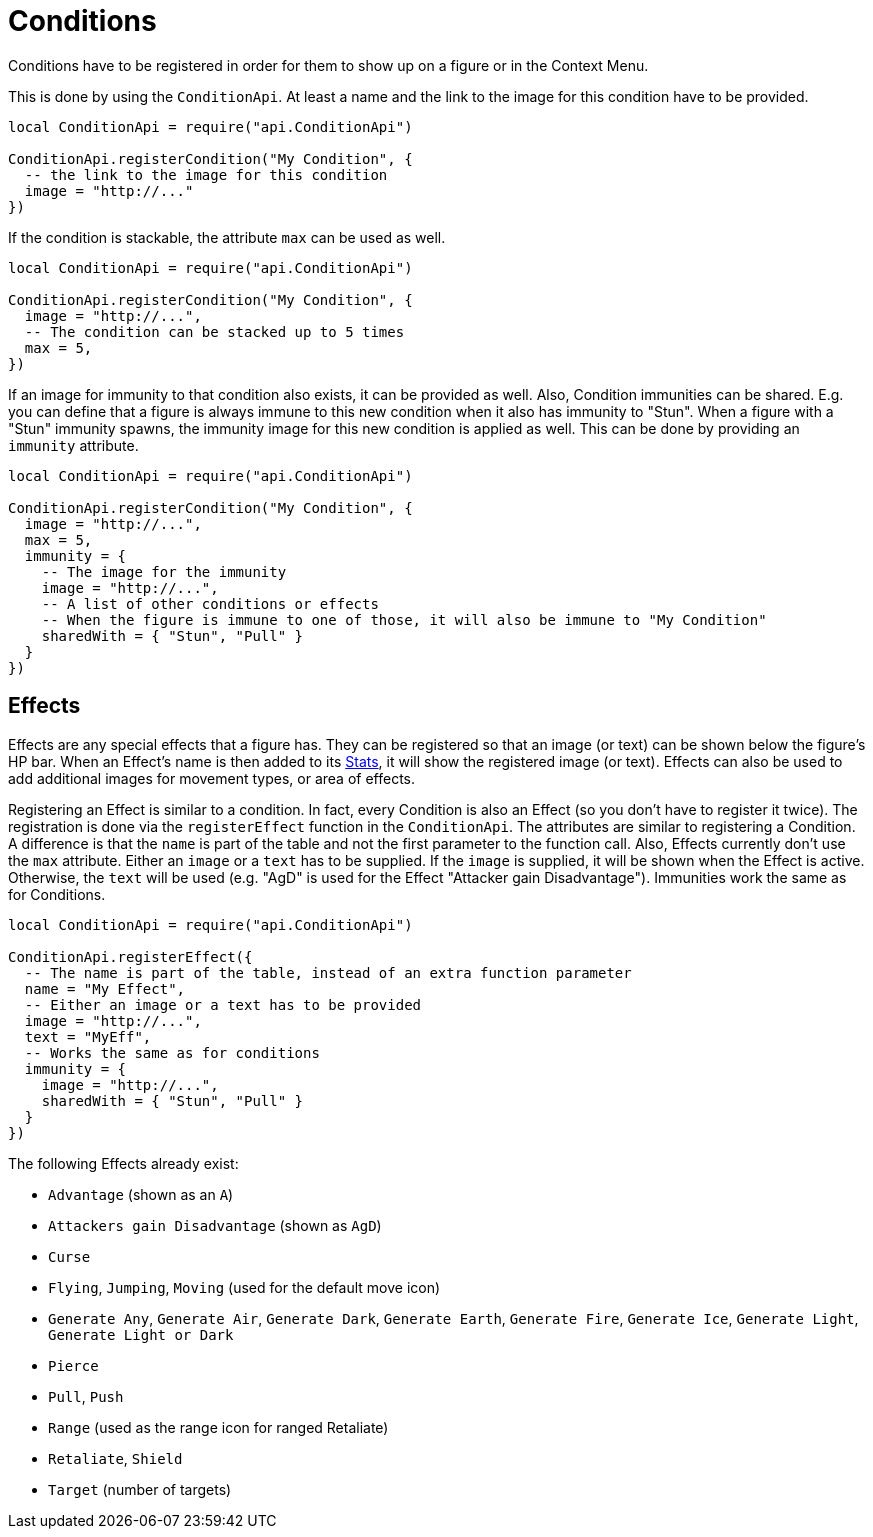 = Conditions

Conditions have to be registered in order for them to show up on a figure or in the Context Menu.

This is done by using the `ConditionApi`.
At least a name and the link to the image for this condition have to be provided.

====
[source,lua]
----
local ConditionApi = require("api.ConditionApi")

ConditionApi.registerCondition("My Condition", {
  -- the link to the image for this condition
  image = "http://..."
})
----
====

If the condition is stackable, the attribute `max` can be used as well.

====
[source,lua]
----
local ConditionApi = require("api.ConditionApi")

ConditionApi.registerCondition("My Condition", {
  image = "http://...",
  -- The condition can be stacked up to 5 times
  max = 5,
})
----
====

If an image for immunity to that condition also exists, it can be provided as well.
Also, Condition immunities can be shared.
E.g. you can define that a figure is always immune to this new condition when it also has immunity to "Stun".
When a figure with a "Stun" immunity spawns, the immunity image for this new condition is applied as well.
This can be done by providing an `immunity` attribute.

====
[source,lua]
----
local ConditionApi = require("api.ConditionApi")

ConditionApi.registerCondition("My Condition", {
  image = "http://...",
  max = 5,
  immunity = {
    -- The image for the immunity
    image = "http://...",
    -- A list of other conditions or effects
    -- When the figure is immune to one of those, it will also be immune to "My Condition"
    sharedWith = { "Stun", "Pull" }
  }
})
----
====

[#_effects]
== Effects

Effects are any special effects that a figure has.
They can be registered so that an image (or text) can be shown below the figure's HP bar.
When an Effect's name is then added to its xref:enemy.adoc#_stats[Stats], it will show the registered image (or text).
Effects can also be used to add additional images for movement types, or area of effects.

Registering an Effect is similar to a condition.
In fact, every Condition is also an Effect (so you don't have to register it twice).
The registration is done via the `registerEffect` function in the `ConditionApi`.
The attributes are similar to registering a Condition.
A difference is that the `name` is part of the table and not the first parameter to the function call.
Also, Effects currently don't use the `max` attribute.
Either an `image` or a `text` has to be supplied.
If the `image` is supplied, it will be shown when the Effect is active.
Otherwise, the `text` will be used (e.g. "AgD" is used for the Effect "Attacker gain Disadvantage").
Immunities work the same as for Conditions.

====
[source,lua]
----
local ConditionApi = require("api.ConditionApi")

ConditionApi.registerEffect({
  -- The name is part of the table, instead of an extra function parameter
  name = "My Effect",
  -- Either an image or a text has to be provided
  image = "http://...",
  text = "MyEff",
  -- Works the same as for conditions
  immunity = {
    image = "http://...",
    sharedWith = { "Stun", "Pull" }
  }
})
----
====

The following Effects already exist:

* `Advantage` (shown as an `A`)
* `Attackers gain Disadvantage` (shown as `AgD`)
* `Curse`
* `Flying`, `Jumping`, `Moving` (used for the default move icon)
* `Generate Any`, `Generate Air`, `Generate Dark`, `Generate Earth`, `Generate Fire`, `Generate Ice`, `Generate Light`, `Generate Light or Dark`
* `Pierce`
* `Pull`, `Push`
* `Range` (used as the range icon for ranged Retaliate)
* `Retaliate`, `Shield`
* `Target` (number of targets)
